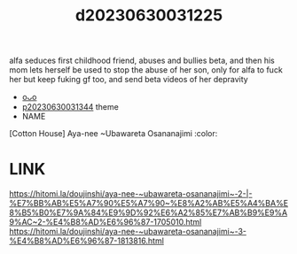 :PROPERTIES:
:ID:       b219febd-9598-4601-b1fc-5b2a7f1f1222
:END:
#+title: d20230630031225
#+filetags: :20230630031225:ntronary:
alfa seduces first childhood friend, abuses and bullies beta, and then his mom lets herself be used to stop the abuse of her son, only for alfa to fuck her but keep fuking gf too, and send beta videos of her depravity
- [[id:954ff6b1-61e9-4f23-8680-4f025cb8116f][oᴗo]]
- [[id:a1b8ebf8-5196-4e62-848f-12f88ba9003d][p20230630031344]] theme
- NAME
[Cotton House] Aya-nee ~Ubawareta Osananajimi :color:
* LINK
https://hitomi.la/doujinshi/aya-nee-~ubawareta-osananajimi~-2-|-%E7%BB%AB%E5%A7%90%E5%A7%90~%E8%A2%AB%E5%A4%BA%E8%B5%B0%E7%9A%84%E9%9D%92%E6%A2%85%E7%AB%B9%E9%A9%AC~2-%E4%B8%AD%E6%96%87-1705010.html
https://hitomi.la/doujinshi/aya-nee-~ubawareta-osananajimi~-3-%E4%B8%AD%E6%96%87-1813816.html
